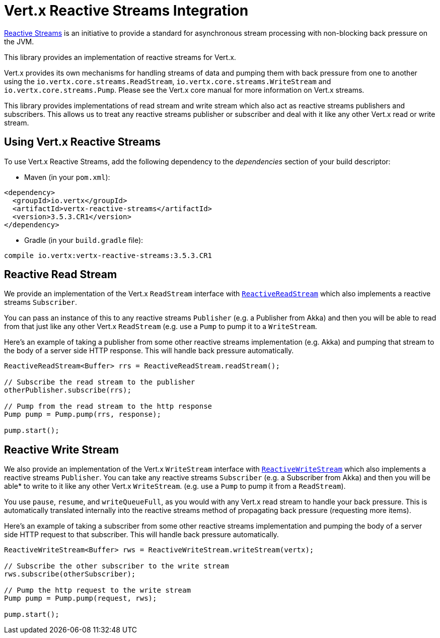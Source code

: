= Vert.x Reactive Streams Integration

link:http://www.reactive-streams.org/[Reactive Streams] is an initiative to provide a standard for asynchronous stream
processing with non-blocking back pressure on the JVM.

This library provides an implementation of reactive streams for Vert.x.

Vert.x provides its own mechanisms for handling streams of data and pumping them with back pressure from one to another
using the `io.vertx.core.streams.ReadStream`, `io.vertx.core.streams.WriteStream` and `io.vertx.core.streams.Pump`.
Please see the Vert.x core manual for more information on Vert.x streams.

This library provides implementations of read stream and write stream which also act as reactive streams publishers
and subscribers. This allows us to treat any reactive streams publisher or subscriber and deal with it like any other
Vert.x read or write stream.

== Using Vert.x Reactive Streams

To use Vert.x Reactive Streams, add the following dependency to the _dependencies_ section of your build descriptor:

* Maven (in your `pom.xml`):

[source,xml,subs="+attributes"]
----
<dependency>
  <groupId>io.vertx</groupId>
  <artifactId>vertx-reactive-streams</artifactId>
  <version>3.5.3.CR1</version>
</dependency>
----

* Gradle (in your `build.gradle` file):

[source,groovy,subs="+attributes"]
----
compile io.vertx:vertx-reactive-streams:3.5.3.CR1
----

== Reactive Read Stream

We provide an implementation of the Vert.x `ReadStream` interface with `link:../../apidocs/io/vertx/ext/reactivestreams/ReactiveReadStream.html[ReactiveReadStream]`
which also implements a reactive streams `Subscriber`.

You can pass an instance of this to any reactive streams `Publisher` (e.g. a Publisher from Akka) and then you will be
able to read from that just like any other Vert.x `ReadStream` (e.g. use a `Pump` to pump it to a `WriteStream`.

Here's an example of taking a publisher from some other reactive streams implementation (e.g. Akka) and pumping that
stream to the body of a server side HTTP response. This will handle back pressure automatically.

[source,java]
----
ReactiveReadStream<Buffer> rrs = ReactiveReadStream.readStream();

// Subscribe the read stream to the publisher
otherPublisher.subscribe(rrs);

// Pump from the read stream to the http response
Pump pump = Pump.pump(rrs, response);

pump.start();
----

== Reactive Write Stream

We also provide an implementation of the Vert.x `WriteStream` interface with `link:../../apidocs/io/vertx/ext/reactivestreams/ReactiveWriteStream.html[ReactiveWriteStream]`
which also implements a reactive streams `Publisher`. You can take any reactive streams `Subscriber`
(e.g. a Subscriber from Akka) and then you will be able* to write to it like any other Vert.x `WriteStream`.
(e.g. use a `Pump` to pump it from a `ReadStream`).

You use `pause`, `resume`, and `writeQueueFull`, as you would with any Vert.x read stream to handle your back pressure.
This is automatically translated internally into the reactive streams method of propagating back pressure
(requesting more items).

Here's an example of taking a subscriber from some other reactive streams implementation and pumping the body of
a server side HTTP request to that subscriber. This will handle back pressure automatically.

[source,java]
----
ReactiveWriteStream<Buffer> rws = ReactiveWriteStream.writeStream(vertx);

// Subscribe the other subscriber to the write stream
rws.subscribe(otherSubscriber);

// Pump the http request to the write stream
Pump pump = Pump.pump(request, rws);

pump.start();
----
